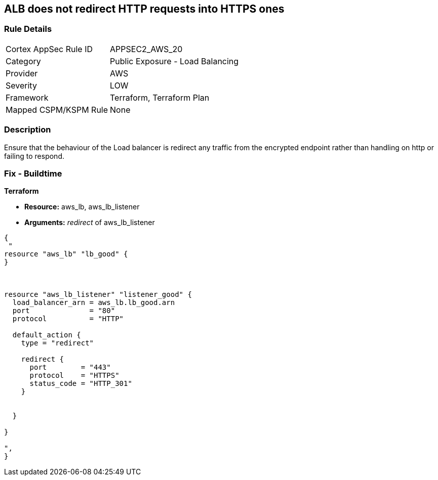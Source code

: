 == ALB does not redirect HTTP requests into HTTPS ones


=== Rule Details

[cols="1,2"]
|===
|Cortex AppSec Rule ID |APPSEC2_AWS_20
|Category |Public Exposure - Load Balancing
|Provider |AWS
|Severity |LOW
|Framework |Terraform, Terraform Plan
|Mapped CSPM/KSPM Rule |None
|===


=== Description 


Ensure that the behaviour of the Load balancer is redirect any traffic from the encrypted endpoint rather than handling on http or failing to respond.

=== Fix - Buildtime


*Terraform* 


* *Resource:* aws_lb, aws_lb_listener
* *Arguments:* _redirect_ of  aws_lb_listener


[source,go]
----
{
 "
resource "aws_lb" "lb_good" {
}



resource "aws_lb_listener" "listener_good" {
  load_balancer_arn = aws_lb.lb_good.arn
  port              = "80"
  protocol          = "HTTP"

  default_action {
    type = "redirect"

    redirect {
      port        = "443"
      protocol    = "HTTPS"
      status_code = "HTTP_301"
    }


  }

}

",
}
----
